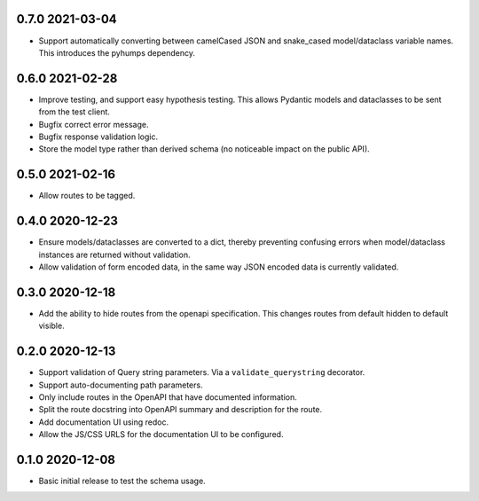 0.7.0 2021-03-04
----------------

* Support automatically converting between camelCased JSON and
  snake_cased model/dataclass variable names. This introduces the
  pyhumps dependency.

0.6.0 2021-02-28
----------------

* Improve testing, and support easy hypothesis testing. This allows
  Pydantic models and dataclasses to be sent from the test client.
* Bugfix correct error message.
* Bugfix response validation logic.
* Store the model type rather than derived schema (no noticeable
  impact on the public API).

0.5.0 2021-02-16
----------------

* Allow routes to be tagged.

0.4.0 2020-12-23
----------------

* Ensure models/dataclasses are converted to a dict, thereby
  preventing confusing errors when model/dataclass instances are
  returned without validation.
* Allow validation of form encoded data, in the same way JSON encoded
  data is currently validated.

0.3.0 2020-12-18
----------------

* Add the ability to hide routes from the openapi specification. This
  changes routes from default hidden to default visible.

0.2.0 2020-12-13
----------------

* Support validation of Query string parameters. Via a
  ``validate_querystring`` decorator.
* Support auto-documenting path parameters.
* Only include routes in the OpenAPI that have documented information.
* Split the route docstring into OpenAPI summary and description for
  the route.
* Add documentation UI using redoc.
* Allow the JS/CSS URLS for the documentation UI to be configured.

0.1.0 2020-12-08
----------------

* Basic initial release to test the schema usage.
